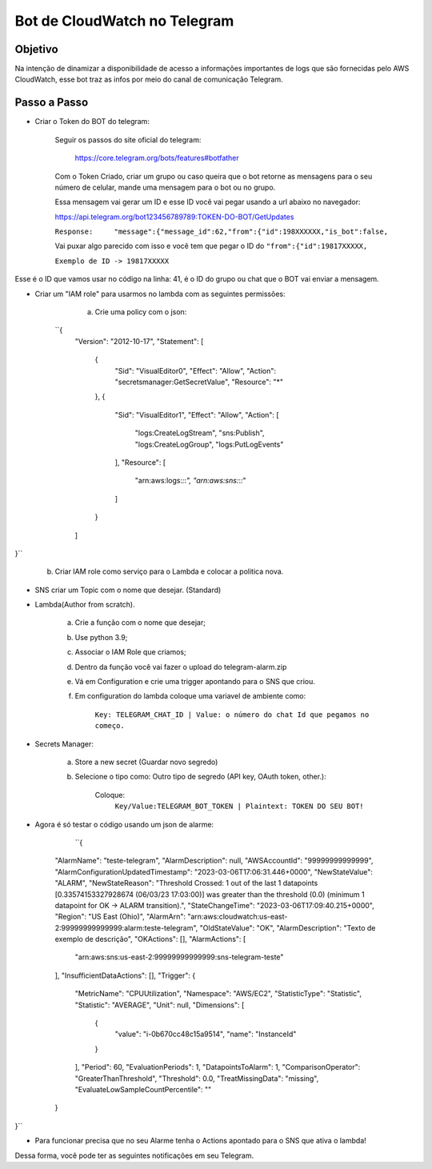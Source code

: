 =============================
Bot de CloudWatch no Telegram
=============================

Objetivo
--------
Na intenção de dinamizar a disponibilidade de acesso a informações importantes de logs que são fornecidas pelo AWS CloudWatch, esse bot traz as infos por meio do canal de comunicação Telegram.

Passo a Passo
-------------
* Criar o Token do BOT do telegram:

	Seguir os passos do site oficial do telegram:
	
		https://core.telegram.org/bots/features#botfather
		

	Com o Token Criado, criar um grupo ou caso queira que o bot retorne as mensagens para o seu número de celular, mande uma mensagem para o bot ou no grupo.

	Essa mensagem vai gerar um ID e esse ID você vai pegar usando a url abaixo no navegador:
	
	https://api.telegram.org/bot123456789789:TOKEN-DO-BOT/GetUpdates
	
	
	``Response:	"message":{"message_id":62,"from":{"id":198XXXXXX,"is_bot":false,``

	Vai puxar algo parecido com isso e você tem que pegar o ID do ``"from":{"id":19817XXXXX,``
	
	``Exemplo de ID -> 19817XXXXX``

Esse é o ID que vamos usar no código na linha: 41, é o ID do grupo ou chat que o BOT vai enviar a mensagem.
	

* Criar um "IAM role" para usarmos no lambda com as seguintes permissões:

	a) Crie uma policy com o json:
	
   ``{
    "Version": "2012-10-17",
    "Statement": [
        {
            "Sid": "VisualEditor0",
            "Effect": "Allow",
            "Action": "secretsmanager:GetSecretValue",
            "Resource": "*"
        },
        {
            "Sid": "VisualEditor1",
            "Effect": "Allow",
            "Action": [
                "logs:CreateLogStream",
                "sns:Publish",
                "logs:CreateLogGroup",
                "logs:PutLogEvents"
            ],
            "Resource": [
                "arn:aws:logs:*:*:*",
                "arn:aws:sns:*:*:*"
            ]
        }
    ]
}``
	
	b) Criar IAM role como serviço para o Lambda e colocar a politica nova.
	

* SNS criar um Topic com o nome que desejar. (Standard)

		
* Lambda(Author from scratch).
	
	a) Crie a função com o nome que desejar; 
	b) Use python 3.9;
	c) Associar o IAM Role que criamos;
	d) Dentro da função você vai fazer o upload do telegram-alarm.zip
	e) Vá em Configuration e crie uma trigger apontando para o SNS que criou.
	f) Em configuration do lambda coloque uma variavel de ambiente como:
		
		``Key: TELEGRAM_CHAT_ID | Value: o número do chat Id que pegamos no começo.``
		
* Secrets Manager:
	
	a) Store a new secret (Guardar novo segredo) 
	b) Selecione o tipo como: Outro tipo de segredo (API key, OAuth token, other.):
	
		Coloque: 
			``Key/Value:TELEGRAM_BOT_TOKEN | Plaintext: TOKEN DO SEU BOT!``
	
* Agora é só testar o código usando um json de alarme:

        ``{
    "AlarmName": "teste-telegram",
    "AlarmDescription": null,
    "AWSAccountId": "99999999999999",
    "AlarmConfigurationUpdatedTimestamp": "2023-03-06T17:06:31.446+0000",
    "NewStateValue": "ALARM",
    "NewStateReason": "Threshold Crossed: 1 out of the last 1 datapoints [0.33574153327928674 (06/03/23 17:03:00)] was greater than the threshold (0.0) (minimum 1 datapoint for OK -> ALARM transition).",
    "StateChangeTime": "2023-03-06T17:09:40.215+0000",
    "Region": "US East (Ohio)",
    "AlarmArn": "arn:aws:cloudwatch:us-east-2:99999999999999:alarm:teste-telegram",
    "OldStateValue": "OK",
    "AlarmDescription": "Texto de exemplo de descrição",
    "OKActions": [],
    "AlarmActions": [
        "arn:aws:sns:us-east-2:99999999999999:sns-telegram-teste"
    ],
    "InsufficientDataActions": [],
    "Trigger": {
        "MetricName": "CPUUtilization",
        "Namespace": "AWS/EC2",
        "StatisticType": "Statistic",
        "Statistic": "AVERAGE",
        "Unit": null,
        "Dimensions": [
            {
                "value": "i-0b670cc48c15a9514",
                "name": "InstanceId"
            }
        ],
        "Period": 60,
        "EvaluationPeriods": 1,
        "DatapointsToAlarm": 1,
        "ComparisonOperator": "GreaterThanThreshold",
        "Threshold": 0.0,
        "TreatMissingData": "missing",
        "EvaluateLowSampleCountPercentile": ""
    }
}``

* Para funcionar precisa que no seu Alarme tenha o Actions apontado para o SNS que ativa o lambda!

Dessa forma, você pode ter as seguintes notificações em seu Telegram.

.. images:: /images/primeiraformachat.png
    :alt: Primeira Situação

.. images:: /images/segundaformachat.png    
    :alt: Segunda Situação

.. images:: /images/terceiraformachat.png  
    :alt: Terceira Situação  